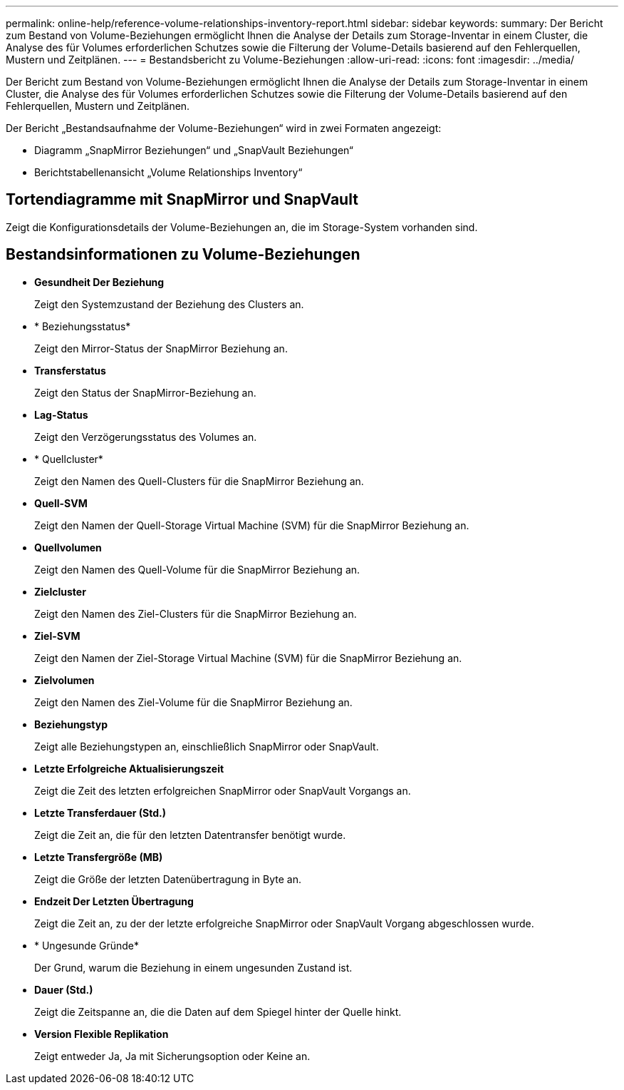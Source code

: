 ---
permalink: online-help/reference-volume-relationships-inventory-report.html 
sidebar: sidebar 
keywords:  
summary: Der Bericht zum Bestand von Volume-Beziehungen ermöglicht Ihnen die Analyse der Details zum Storage-Inventar in einem Cluster, die Analyse des für Volumes erforderlichen Schutzes sowie die Filterung der Volume-Details basierend auf den Fehlerquellen, Mustern und Zeitplänen. 
---
= Bestandsbericht zu Volume-Beziehungen
:allow-uri-read: 
:icons: font
:imagesdir: ../media/


[role="lead"]
Der Bericht zum Bestand von Volume-Beziehungen ermöglicht Ihnen die Analyse der Details zum Storage-Inventar in einem Cluster, die Analyse des für Volumes erforderlichen Schutzes sowie die Filterung der Volume-Details basierend auf den Fehlerquellen, Mustern und Zeitplänen.

Der Bericht „Bestandsaufnahme der Volume-Beziehungen“ wird in zwei Formaten angezeigt:

* Diagramm „SnapMirror Beziehungen“ und „SnapVault Beziehungen“
* Berichtstabellenansicht „Volume Relationships Inventory“




== Tortendiagramme mit SnapMirror und SnapVault

Zeigt die Konfigurationsdetails der Volume-Beziehungen an, die im Storage-System vorhanden sind.



== Bestandsinformationen zu Volume-Beziehungen

* *Gesundheit Der Beziehung*
+
Zeigt den Systemzustand der Beziehung des Clusters an.

* * Beziehungsstatus*
+
Zeigt den Mirror-Status der SnapMirror Beziehung an.

* *Transferstatus*
+
Zeigt den Status der SnapMirror-Beziehung an.

* *Lag-Status*
+
Zeigt den Verzögerungsstatus des Volumes an.

* * Quellcluster*
+
Zeigt den Namen des Quell-Clusters für die SnapMirror Beziehung an.

* *Quell-SVM*
+
Zeigt den Namen der Quell-Storage Virtual Machine (SVM) für die SnapMirror Beziehung an.

* *Quellvolumen*
+
Zeigt den Namen des Quell-Volume für die SnapMirror Beziehung an.

* *Zielcluster*
+
Zeigt den Namen des Ziel-Clusters für die SnapMirror Beziehung an.

* *Ziel-SVM*
+
Zeigt den Namen der Ziel-Storage Virtual Machine (SVM) für die SnapMirror Beziehung an.

* *Zielvolumen*
+
Zeigt den Namen des Ziel-Volume für die SnapMirror Beziehung an.

* *Beziehungstyp*
+
Zeigt alle Beziehungstypen an, einschließlich SnapMirror oder SnapVault.

* *Letzte Erfolgreiche Aktualisierungszeit*
+
Zeigt die Zeit des letzten erfolgreichen SnapMirror oder SnapVault Vorgangs an.

* *Letzte Transferdauer (Std.)*
+
Zeigt die Zeit an, die für den letzten Datentransfer benötigt wurde.

* *Letzte Transfergröße (MB)*
+
Zeigt die Größe der letzten Datenübertragung in Byte an.

* *Endzeit Der Letzten Übertragung*
+
Zeigt die Zeit an, zu der der letzte erfolgreiche SnapMirror oder SnapVault Vorgang abgeschlossen wurde.

* * Ungesunde Gründe*
+
Der Grund, warum die Beziehung in einem ungesunden Zustand ist.

* *Dauer (Std.)*
+
Zeigt die Zeitspanne an, die die Daten auf dem Spiegel hinter der Quelle hinkt.

* *Version Flexible Replikation*
+
Zeigt entweder Ja, Ja mit Sicherungsoption oder Keine an.


